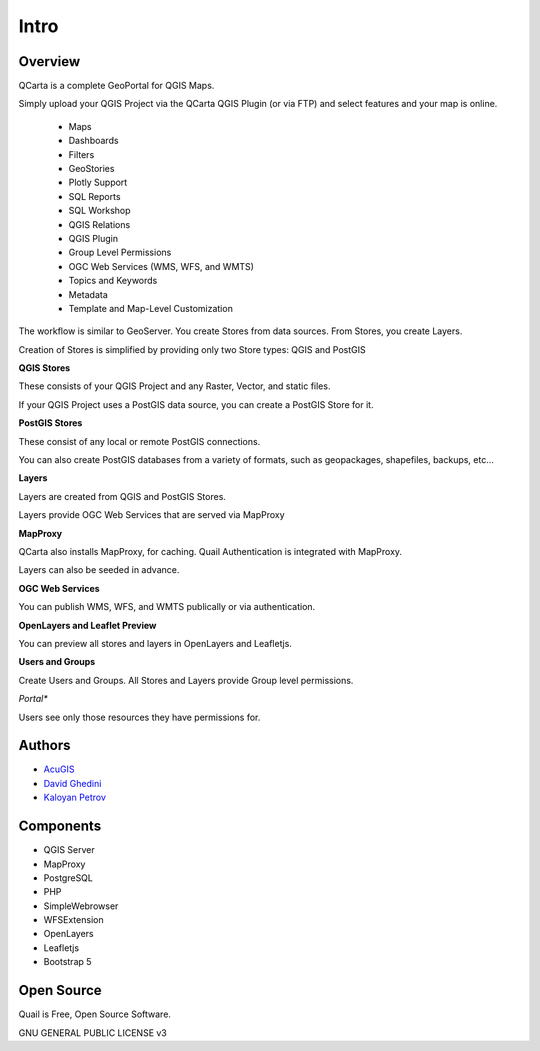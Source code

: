 Intro
===========================

Overview
------------

QCarta is a complete GeoPortal for QGIS Maps.

Simply upload your QGIS Project via the QCarta QGIS Plugin (or via FTP) and select features and your map is online.


   .. image:: _static/QCarta-5-Intro.png

   - Maps
   - Dashboards
   - Filters
   - GeoStories
   - Plotly Support
   - SQL Reports
   - SQL Workshop
   - QGIS Relations
   - QGIS Plugin
   - Group Level Permissions
   - OGC Web Services (WMS, WFS, and WMTS)
   - Topics and Keywords
   - Metadata
   - Template and Map-Level Customization

The workflow is similar to GeoServer. You create Stores from data sources. From Stores, you create Layers.

Creation of Stores is simplified by providing only two Store types: QGIS and PostGIS

**QGIS Stores**

These consists of your QGIS Project and any Raster, Vector, and static files.

If your QGIS Project uses a PostGIS data source, you can create a PostGIS Store for it.

**PostGIS Stores**

These consist of any local or remote PostGIS connections.

You can also create PostGIS databases from a variety of formats, such as geopackages, shapefiles, backups, etc...

**Layers**

Layers are created from QGIS and PostGIS Stores.

Layers provide OGC Web Services that are served via MapProxy

**MapProxy**

QCarta also installs MapProxy, for caching. Quail Authentication is integrated with MapProxy.

Layers can also be seeded in advance.

**OGC Web Services**

You can publish WMS, WFS, and WMTS publically or via authentication.

**OpenLayers and Leaflet Preview**

You can preview all stores and layers in OpenLayers and Leafletjs.

**Users and Groups**

Create Users and Groups. All Stores and Layers provide Group level permissions.

*Portal**

Users see only those resources they have permissions for.




Authors
-------
* `AcuGIS`_
* `David Ghedini`_
* `Kaloyan Petrov`_


.. _`David Ghedini`: https://github.com/DavidGhedini
.. _`Kaloyan Petrov`: https://github.com/kaloyan13
.. _`AcuGIS`: https://www.acugis.com

Components
-------------

* QGIS Server
* MapProxy
* PostgreSQL
* PHP
* SimpleWebrowser
* WFSExtension
* OpenLayers
* Leafletjs
* Bootstrap 5

Open Source
-----------

Quail is Free, Open Source Software.

GNU GENERAL PUBLIC LICENSE v3



    

